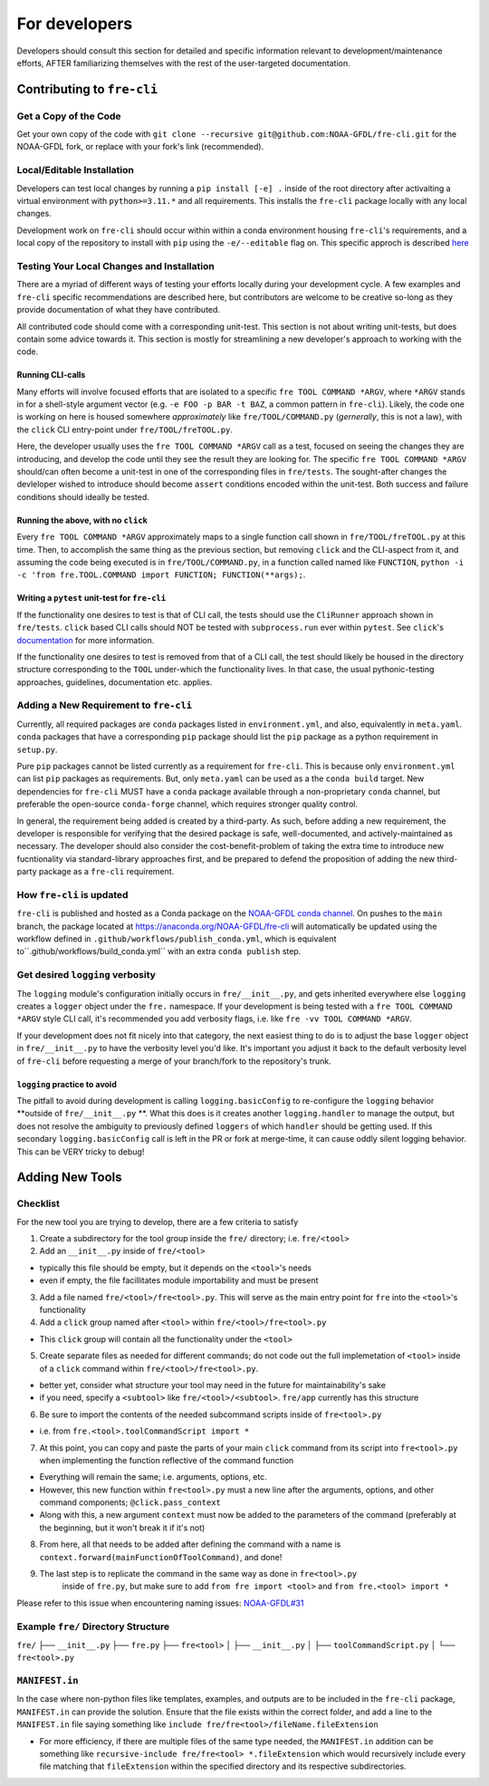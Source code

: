 ==============
For developers
==============

Developers should consult this section for detailed and specific information relevant to development/maintenance efforts, AFTER
familiarizing themselves with the rest of the user-targeted documentation. 


Contributing to ``fre-cli``
===========================


Get a Copy of the Code
----------------------
Get your own copy of the code with ``git clone --recursive git@github.com:NOAA-GFDL/fre-cli.git`` for the NOAA-GFDL fork,
or replace with your fork's link (recommended).


Local/Editable Installation
---------------------------
Developers can test local changes by running a ``pip install [-e] .`` inside of the root directory after activaiting a
virtual environment with ``python>=3.11.*`` and all requirements. This installs the ``fre-cli`` package locally with
any local changes.

Development work on ``fre-cli`` should occur within within a conda environment housing ``fre-cli``'s requirements, and
a local copy of the repository to install with ``pip`` using the ``-e/--editable`` flag on. This specific approch is
described `here <https://noaa-gfdl.github.io/fre-cli/setup.html#create-environment-from-github-repo-clone>`_


Testing Your Local Changes and Installation
-------------------------------------------
There are a myriad of different ways of testing your efforts locally during your development cycle. A few examples and
``fre-cli`` specific recommendations are described here, but contributors are welcome to be creative so-long as they
provide documentation of what they have contributed.

All contributed code should come with a corresponding unit-test. This section is not about writing unit-tests, but does
contain some advice towards it. This section is mostly for streamlining a new developer's approach to working with the
code.


Running CLI-calls
~~~~~~~~~~~~~~~~~
Many efforts will involve focused efforts that are isolated to a specific ``fre TOOL COMMAND *ARGV``, where ``*ARGV`` stands
in for a shell-style argument vector (e.g. ``-e FOO -p BAR -t BAZ``, a common pattern in ``fre-cli``). Likely, the code one
is working on here is housed somewhere *approximately* like ``fre/TOOL/COMMAND.py`` (*gernerally*, this is not a law), with
the ``click`` CLI entry-point under ``fre/TOOL/freTOOL.py``.

Here, the developer usually uses the ``fre TOOL COMMAND *ARGV`` call as a test, focused on seeing the changes they are
introducing, and develop the code until they see the result they are looking for. The specific ``fre TOOL COMMAND *ARGV``
should/can often become a unit-test in one of the corresponding files in ``fre/tests``. The sought-after changes the
devleloper wished to introduce should become ``assert`` conditions encoded within the unit-test. Both success and failure
conditions should ideally be tested. 


Running the above, with no ``click``
~~~~~~~~~~~~~~~~~~~~~~~~~~~~~~~~~~~~
Every ``fre TOOL COMMAND *ARGV`` approximately maps to a single function call shown in ``fre/TOOL/freTOOL.py`` at this time.
Then, to accomplish the same thing as the previous section, but removing ``click`` and the CLI-aspect from it, and assuming
the code being executed is in ``fre/TOOL/COMMAND.py``, in a function called named like ``FUNCTION``,
``python -i -c 'from fre.TOOL.COMMAND import FUNCTION; FUNCTION(**args);``.


Writing a ``pytest`` unit-test for ``fre-cli``
~~~~~~~~~~~~~~~~~~~~~~~~~~~~~~~~~~~~~~~~~~~~~~
If the functionality one desires to test is that of CLI call, the tests should use the ``CliRunner`` approach shown in
``fre/tests``. ``click`` based CLI calls should NOT be tested with ``subprocess.run`` ever within ``pytest``. See
``click``'s `documentation <https://click.palletsprojects.com/en/stable/testing/#testing-click-applications>`_ for more
information.

If the functionality one desires to test is removed from that of a CLI call, the test should likely be housed in the directory
structure corresponding to the ``TOOL`` under-which the functionality lives. In that case, the usual pythonic-testing approaches,
guidelines, documentation etc. applies.


Adding a New Requirement to ``fre-cli``
---------------------------------------
Currently, all required packages are ``conda`` packages listed in ``environment.yml``, and also, equivalently in ``meta.yaml``.
``conda`` packages that have a corresponding ``pip`` package should list the ``pip`` package as a python requirement in ``setup.py``.

Pure ``pip`` packages cannot be listed currently as a requirement for ``fre-cli``. This is because only ``environment.yml`` can list
``pip`` packages as requirements. But, only ``meta.yaml`` can be used as a the ``conda build`` target. New dependencies for ``fre-cli``
MUST have a ``conda`` package available through a non-proprietary ``conda`` channel, but preferable the open-source ``conda-forge``
channel, which requires stronger quality control.

In general, the requirement being added is created by a third-party. As such, before adding a new requirement, the developer is
responsible for verifying that the desired package is safe, well-documented, and actively-maintained as necessary. The developer should
also consider the cost-benefit-problem of taking the extra time to introduce new fucntionality via standard-library approaches first,
and be prepared to defend the proposition of adding the new third-party package as a ``fre-cli`` requirement.


How ``fre-cli`` is updated
--------------------------
``fre-cli`` is published and hosted as a Conda package on the `NOAA-GFDL conda channel <https://anaconda.org/NOAA-GFDL>`_. On pushes to
the ``main`` branch, the package located at https://anaconda.org/NOAA-GFDL/fre-cli will automatically be updated using the workflow
defined in ``.github/workflows/publish_conda.yml``, which is equivalent to``.github/workflows/build_conda.yml`` with an extra ``conda publish``
step.


Get desired ``logging`` verbosity
---------------------------------

The ``logging`` module's configuration initially occurs in ``fre/__init__.py``, and gets inherited everywhere else ``logging``
creates a ``logger`` object under the ``fre.`` namespace. If your development is being tested with a ``fre TOOL COMMAND *ARGV``
style CLI call, it's recommended you add verbosity flags, i.e. like ``fre -vv TOOL COMMAND *ARGV``.

If your development does not fit nicely into that category, the next easiest thing to do is to adjust the base ``logger`` object
in ``fre/__init__.py`` to have the verbosity level you'd like. It's important you adjust it back to the default verbosity level of
``fre-cli`` before requesting a merge of your branch/fork to the repository's trunk.


``logging`` practice to avoid
~~~~~~~~~~~~~~~~~~~~~~~~~~~~~

The pitfall to avoid during development is calling ``logging.basicConfig`` to re-configure the ``logging`` behavior **outside
of ``fre/__init__.py`` **. What this does is it creates another ``logging.handler`` to manage the output, but does not resolve
the ambiguity to previously defined ``loggers`` of which ``handler`` should be getting used. If this secondary ``logging.basicConfig``
call is left in the PR or fork at merge-time, it can cause oddly silent logging behavior. This can be VERY tricky to debug!
  

Adding New Tools
================


Checklist
---------

For the new tool you are trying to develop, there are a few criteria to satisfy

1. Create a subdirectory for the tool group inside the ``fre/`` directory; i.e. ``fre/<tool>``

2. Add an ``__init__.py`` inside of ``fre/<tool>`` 

* typically this file should be empty, but it depends on the ``<tool>``'s needs
* even if empty, the file facillitates module importability and must be present

3. Add a file named ``fre/<tool>/fre<tool>.py``. This will serve as the main entry point for ``fre``
   into the ``<tool>``'s functionality

4. Add a ``click`` group named after ``<tool>`` within ``fre/<tool>/fre<tool>.py``

* This ``click`` group will contain all the functionality under the ``<tool>``

5. Create separate files as needed for different commands; do not code out the full
   implemetation of ``<tool>`` inside of a ``click`` command within ``fre/<tool>/fre<tool>.py``.

* better yet, consider what structure your tool may need in the future for maintainability's sake
* if you need, specify a ``<subtool>`` like ``fre/<tool>/<subtool>``. ``fre/app`` currently has
  this structure

6. Be sure to import the contents of the needed subcommand scripts inside of ``fre<tool>.py``

* i.e. from ``fre.<tool>.toolCommandScript import *``

7. At this point, you can copy and paste the parts of your main ``click`` command from its script
   into ``fre<tool>.py`` when implementing the function reflective of the command function

* Everything will remain the same; i.e. arguments, options, etc.

* However, this new function within ``fre<tool>.py`` must a new line after the arguments, options,
  and other command components; ``@click.pass_context``

* Along with this, a new argument ``context`` must now be added to the parameters of the command
  (preferably at the beginning, but it won't break it if it's not)

8. From here, all that needs to be added after defining the command with a name is
   ``context.forward(mainFunctionOfToolCommand)``, and done!

9. The last step is to replicate the command in the same way as done in ``fre<tool>.py``
	inside of ``fre.py``, but make sure to add ``from fre import <tool>`` and
	``from fre.<tool> import *``

Please refer to this issue when encountering naming issues:
`NOAA-GFDL#31 <https://github.com/NOAA-GFDL/fre-cli/issues/31>`_


Example ``fre/`` Directory Structure
------------------------------------

``fre/``
├── ``__init__.py``
├── ``fre.py``
├── ``fre<tool>``
│   ├── ``__init__.py``
│   ├── ``toolCommandScript.py``
│   └── ``fre<tool>.py``


``MANIFEST.in``
---------------

In the case where non-python files like templates, examples, and outputs are to be included in the ``fre-cli`` package,
``MANIFEST.in`` can provide the solution. Ensure that the file exists within the correct folder, and add a line to the
``MANIFEST.in`` file saying something like ``include fre/fre<tool>/fileName.fileExtension``

* For more efficiency, if there are multiple files of the same type needed, the ``MANIFEST.in`` addition can be something
  like ``recursive-include fre/fre<tool> *.fileExtension`` which would recursively include every file matching that
  ``fileExtension`` within the specified directory and its respective subdirectories.



